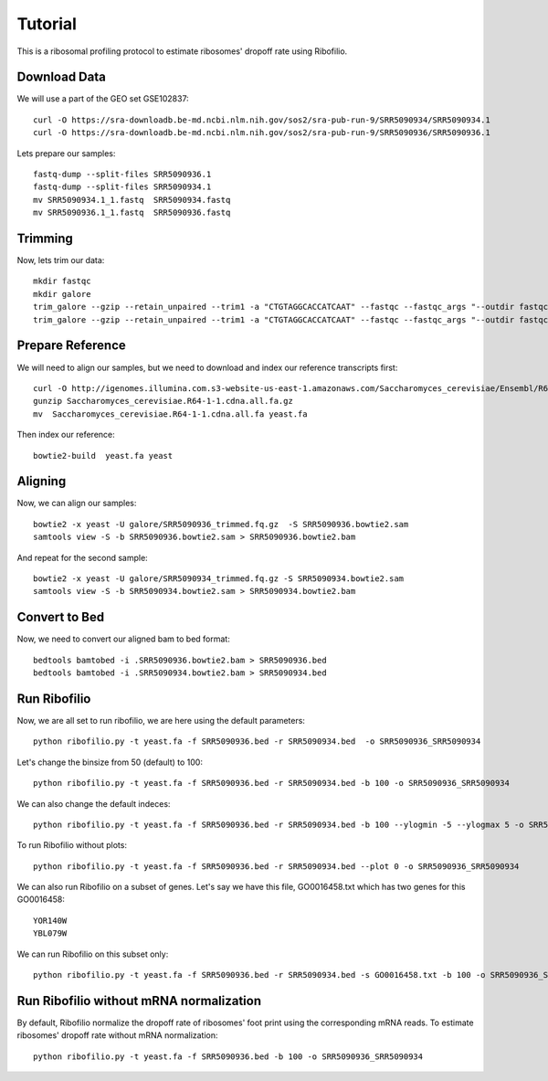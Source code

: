 ========================================================================================
**Tutorial**
========================================================================================

This is a ribosomal profiling protocol to estimate ribosomes' dropoff rate using Ribofilio.

Download Data
------------------
We will use a part of the GEO set  GSE102837::

    curl -O https://sra-downloadb.be-md.ncbi.nlm.nih.gov/sos2/sra-pub-run-9/SRR5090934/SRR5090934.1
    curl -O https://sra-downloadb.be-md.ncbi.nlm.nih.gov/sos2/sra-pub-run-9/SRR5090936/SRR5090936.1

Lets prepare our samples:: 

    fastq-dump --split-files SRR5090936.1
    fastq-dump --split-files SRR5090934.1
    mv SRR5090934.1_1.fastq  SRR5090934.fastq
    mv SRR5090936.1_1.fastq  SRR5090936.fastq

Trimming
-----------

Now, lets trim our data::
 
    mkdir fastqc 
    mkdir galore 
    trim_galore --gzip --retain_unpaired --trim1 -a "CTGTAGGCACCATCAAT" --fastqc --fastqc_args "--outdir fastqc" -o galore SRR5090936.fastq 
    trim_galore --gzip --retain_unpaired --trim1 -a "CTGTAGGCACCATCAAT" --fastqc --fastqc_args "--outdir fastqc" -o galore SRR5090934.fastq  

Prepare Reference
-------------------

We will need to align our samples, but we need to download and index our reference transcripts first:: 

    curl -O http://igenomes.illumina.com.s3-website-us-east-1.amazonaws.com/Saccharomyces_cerevisiae/Ensembl/R64-1-1/Saccharomyces_cerevisiae_Ensembl_R64-1-1.tar.gz
    gunzip Saccharomyces_cerevisiae.R64-1-1.cdna.all.fa.gz
    mv  Saccharomyces_cerevisiae.R64-1-1.cdna.all.fa yeast.fa

Then index our reference::

   bowtie2-build  yeast.fa yeast


Aligning 
-----------------

Now, we can align our samples:: 

   bowtie2 -x yeast -U galore/SRR5090936_trimmed.fq.gz  -S SRR5090936.bowtie2.sam
   samtools view -S -b SRR5090936.bowtie2.sam > SRR5090936.bowtie2.bam


And repeat for the second sample:: 

   bowtie2 -x yeast -U galore/SRR5090934_trimmed.fq.gz -S SRR5090934.bowtie2.sam
   samtools view -S -b SRR5090934.bowtie2.sam > SRR5090934.bowtie2.bam

Convert to Bed
-----------------

Now, we need to convert our aligned bam to bed format::

    bedtools bamtobed -i .SRR5090936.bowtie2.bam > SRR5090936.bed 
    bedtools bamtobed -i .SRR5090934.bowtie2.bam > SRR5090934.bed

Run Ribofilio 
-------------------
Now, we are all set to run ribofilio, we are here using the default parameters::

    python ribofilio.py -t yeast.fa -f SRR5090936.bed -r SRR5090934.bed  -o SRR5090936_SRR5090934 


Let's change the binsize from 50 (default) to 100:: 

    python ribofilio.py -t yeast.fa -f SRR5090936.bed -r SRR5090934.bed -b 100 -o SRR5090936_SRR5090934


We can also change the default indeces::

   python ribofilio.py -t yeast.fa -f SRR5090936.bed -r SRR5090934.bed -b 100 --ylogmin -5 --ylogmax 5 -o SRR5090936_SRR5090934


To run Ribofilio without plots:: 

   python ribofilio.py -t yeast.fa -f SRR5090936.bed -r SRR5090934.bed --plot 0 -o SRR5090936_SRR5090934 

We can also run Ribofilio on a subset of genes. Let's say we have this file, GO0016458.txt which has two genes for this GO0016458:: 

    YOR140W
    YBL079W

We can run Ribofilio on this subset only::

    python ribofilio.py -t yeast.fa -f SRR5090936.bed -r SRR5090934.bed -s GO0016458.txt -b 100 -o SRR5090936_SRR5090934_subset 


Run Ribofilio without mRNA normalization
--------------------------------------------

By default, Ribofilio normalize the dropoff rate of ribosomes' foot print using the corresponding mRNA reads. To estimate ribosomes' dropoff rate without mRNA normalization::

   python ribofilio.py -t yeast.fa -f SRR5090936.bed -b 100 -o SRR5090936_SRR5090934 


